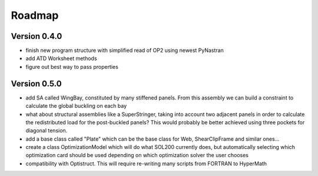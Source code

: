 Roadmap
=======

Version 0.4.0
-------------
- finish new program structure with simplified read of OP2 using newest
  PyNastran
- add ATD Worksheet methods
- figure out best way to pass properties

Version 0.5.0
-------------
- add SA called WingBay, constituted by many stiffened panels. From this
  assembly we can build a constraint to calculate the global buckling on each
  bay
- what about structural assemblies like a SuperStringer, taking into account two
  adjacent panels in order to calculate the redistributed load for the
  post-buckled panels? This would probably be better achieved using three
  pockets for diagonal tension.
- add a base class called "Plate" which can be the base class for Web,
  ShearClipFrame and similar ones...
- create a class OptimizationModel which will do what SOL200 currently does,
  but automatically selecting which optimization card should be used depending
  on which optimization solver the user chooses
- compatibility with Optistruct. This will require re-writing many scripts from
  FORTRAN to HyperMath
